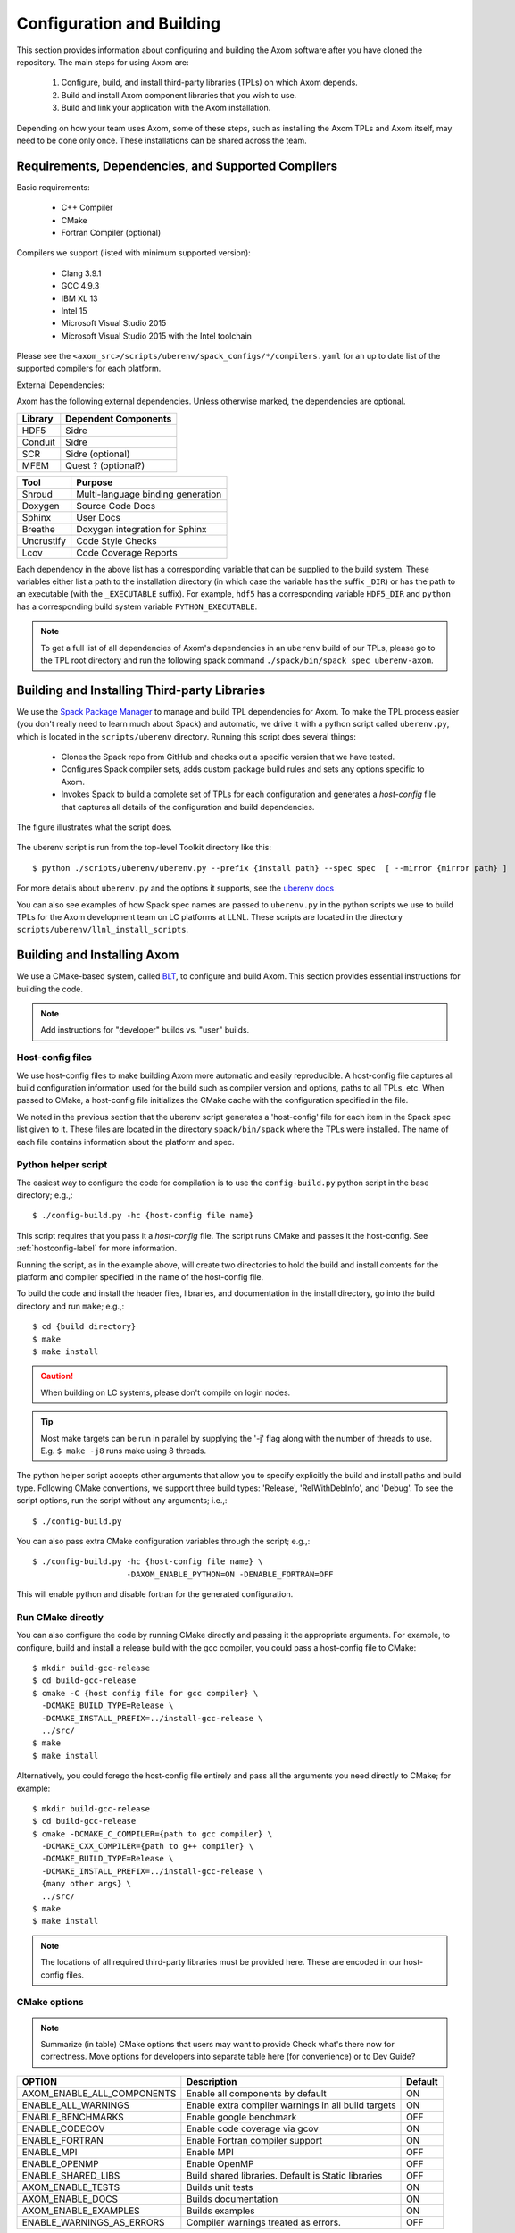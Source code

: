 .. ##
.. ## Copyright (c) 2017-2019, Lawrence Livermore National Security, LLC.
.. ##
.. ## Produced at the Lawrence Livermore National Laboratory.
.. ##
.. ## LLNL-CODE-741217
.. ##
.. ## All rights reserved.
.. ##
.. ## This file is part of Axom.
.. ##
.. ## For details about use and distribution, please read axom/LICENSE.
.. ##

==========================
Configuration and Building
==========================

This section provides information about configuring and building
the Axom software after you have cloned the repository.
The main steps for using Axom are:

  #. Configure, build, and install third-party libraries (TPLs) on which Axom depends.
  #. Build and install Axom component libraries that you wish to use.
  #. Build and link your application with the Axom installation.

Depending on how your team uses Axom, some of these steps, such as
installing the Axom TPLs and Axom itself, may need to be done
only once. These installations can be shared across the team.


---------------------------------------------------
Requirements, Dependencies, and Supported Compilers
---------------------------------------------------

Basic requirements:

  * C++ Compiler
  * CMake 
  * Fortran Compiler (optional)

Compilers we support (listed with minimum supported version):

  * Clang 3.9.1
  * GCC 4.9.3
  * IBM XL 13
  * Intel 15
  * Microsoft Visual Studio 2015
  * Microsoft Visual Studio 2015 with the Intel toolchain

Please see the ``<axom_src>/scripts/uberenv/spack_configs/*/compilers.yaml`` for an up to date
list of the supported compilers for each platform. 

External Dependencies:

Axom has the following external dependencies. 
Unless otherwise marked, the dependencies are optional.
  
================== ====================================
  Library            Dependent Components
================== ====================================
  HDF5               Sidre
  Conduit            Sidre
  SCR                Sidre (optional)
  MFEM               Quest ? (optional?)
================== ====================================

================== ====================================
  Tool               Purpose
================== ====================================
  Shroud             Multi-language binding generation
  Doxygen            Source Code Docs
  Sphinx             User Docs
  Breathe            Doxygen integration for Sphinx
  Uncrustify         Code Style Checks
  Lcov               Code Coverage Reports
================== ====================================

Each dependency in the above list has a corresponding variable that can be 
supplied to the build system. These variables either list a path to the
installation directory  (in which case the variable has the suffix ``_DIR``)
or has the path to an executable (with the ``_EXECUTABLE`` suffix).
For example, ``hdf5`` has a corresponding variable ``HDF5_DIR``
and ``python`` has a corresponding build system variable ``PYTHON_EXECUTABLE``.

.. note::
  To get a full list of all dependencies of Axom's dependencies in an ``uberenv``
  build of our TPLs, please go to the TPL root directory and 
  run the following spack command ``./spack/bin/spack spec uberenv-axom``.

.. _tplbuild-label:

---------------------------------------------
Building and Installing Third-party Libraries
---------------------------------------------

We use the `Spack Package Manager <https://github.com/spack/spack>`_
to manage and build TPL dependencies for Axom. To make the TPL process
easier (you don't really need to learn much about Spack) and automatic, we
drive it with a python script called ``uberenv.py``, which is located in the
``scripts/uberenv`` directory. Running this script does several things:

  * Clones the Spack repo from GitHub and checks out a specific version that we have tested.
  * Configures Spack compiler sets, adds custom package build rules and sets any options specific to Axom.
  * Invokes Spack to build a complete set of TPLs for each configuration and generates a *host-config* file that captures all details of the configuration and build dependencies.

The figure illustrates what the script does.

.. figure:: Uberenv.jpg

The uberenv script is run from the top-level Toolkit directory like this::

    $ python ./scripts/uberenv/uberenv.py --prefix {install path} --spec spec  [ --mirror {mirror path} ]


For more details about ``uberenv.py`` and the options it supports, see the `uberenv docs <https://uberenv.readthedocs.io/en/latest/>`_

You can also see examples of how Spack spec names are passed to ``uberenv.py``
in the python scripts we use to build TPLs for the Axom development team on
LC platforms at LLNL. These scripts are located in the directory
``scripts/uberenv/llnl_install_scripts``.


.. _toolkitbuild-label:

----------------------------
Building and Installing Axom
----------------------------

We use a CMake-based system, called `BLT <https://github.com/LLNL/blt>`_, to
configure and build Axom. This section provides essential instructions for
building the code.

.. note:: Add instructions for "developer" builds vs. "user" builds.


.. _hostconfig-label:

Host-config files
^^^^^^^^^^^^^^^^^

We use host-config files to make building Axom more automatic and
easily reproducible. A host-config file captures all build configuration
information used for the build such as compiler version and options,
paths to all TPLs, etc. When passed to CMake, a host-config file initializes
the CMake cache with the configuration specified in the file.

We noted in the previous section that the uberenv script generates a
'host-config' file for each item in the Spack spec list given to it.
These files are located in the directory ``spack/bin/spack`` where the
TPLs were installed. The name of each file contains information about the
platform and spec.


Python helper script
^^^^^^^^^^^^^^^^^^^^

The easiest way to configure the code for compilation is to use the
``config-build.py`` python script in the base directory;
e.g.,::

   $ ./config-build.py -hc {host-config file name}

This script requires that you pass it a *host-config* file. The script runs
CMake and passes it the host-config. See :ref:`hostconfig-label`
for more information.

Running the script, as in the example above, will create two directories to
hold the build and install contents for the platform and compiler specified
in the name of the host-config file.

To build the code and install the header files, libraries, and documentation
in the install directory, go into the build directory and run ``make``; e.g.,::

   $ cd {build directory}
   $ make
   $ make install

.. caution :: When building on LC systems, please don't compile on login nodes.

.. tip :: Most make targets can be run in parallel by supplying the '-j' flag
           along with the number of threads to use.
           E.g. ``$ make -j8`` runs make using 8 threads.

The python helper script accepts other arguments that allow you to specify
explicitly the build and install paths and build type. Following CMake
conventions, we support three build types: 'Release', 'RelWithDebInfo', and
'Debug'. To see the script options, run the script without any arguments;
i.e.,::

   $ ./config-build.py

You can also pass extra CMake configuration variables through the script; e.g.,::

   $ ./config-build.py -hc {host-config file name} \
                       -DAXOM_ENABLE_PYTHON=ON -DENABLE_FORTRAN=OFF

This will enable python and disable fortran for the generated configuration.


Run CMake directly
^^^^^^^^^^^^^^^^^^

You can also configure the code by running CMake directly and passing it the
appropriate arguments. For example, to configure, build and install a release
build with the gcc compiler, you could pass a host-config file to CMake::

   $ mkdir build-gcc-release
   $ cd build-gcc-release
   $ cmake -C {host config file for gcc compiler} \
     -DCMAKE_BUILD_TYPE=Release \
     -DCMAKE_INSTALL_PREFIX=../install-gcc-release \
     ../src/
   $ make
   $ make install

Alternatively, you could forego the host-config file entirely and pass all the
arguments you need directly to CMake; for example::

   $ mkdir build-gcc-release
   $ cd build-gcc-release
   $ cmake -DCMAKE_C_COMPILER={path to gcc compiler} \
     -DCMAKE_CXX_COMPILER={path to g++ compiler} \
     -DCMAKE_BUILD_TYPE=Release \
     -DCMAKE_INSTALL_PREFIX=../install-gcc-release \
     {many other args} \
     ../src/
   $ make
   $ make install

.. note :: The locations of all required third-party libraries must be
           provided here. These are encoded in our host-config files.

CMake options
^^^^^^^^^^^^^

.. note :: Summarize (in table) CMake options that users may want to provide
           Check what's there now for correctness. Move options for developers
           into separate table here (for convenience) or to Dev Guide?

+------------------------------+--------------------------------+---------+
| OPTION                       | Description                    | Default |
+==============================+================================+=========+
| AXOM_ENABLE_ALL_COMPONENTS   | Enable all components          | ON      |
|                              | by default                     |         |
+------------------------------+--------------------------------+---------+
| ENABLE_ALL_WARNINGS          | Enable extra compiler warnings | ON      |
|                              | in all build targets           |         |
+------------------------------+--------------------------------+---------+
| ENABLE_BENCHMARKS            | Enable google benchmark        | OFF     |
+------------------------------+--------------------------------+---------+
| ENABLE_CODECOV               | Enable code coverage via gcov  | ON      |
+------------------------------+--------------------------------+---------+
| ENABLE_FORTRAN               | Enable Fortran compiler        | ON      |
|                              | support                        |         |
+------------------------------+--------------------------------+---------+
| ENABLE_MPI                   | Enable MPI                     | OFF     |
+------------------------------+--------------------------------+---------+
| ENABLE_OPENMP                | Enable OpenMP                  | OFF     |
+------------------------------+--------------------------------+---------+
| ENABLE_SHARED_LIBS           | Build shared libraries.        | OFF     |
|                              | Default is Static libraries    |         |
+------------------------------+--------------------------------+---------+
| AXOM_ENABLE_TESTS            | Builds unit tests              | ON      |
+------------------------------+--------------------------------+---------+
| AXOM_ENABLE_DOCS             | Builds documentation           | ON      |
+------------------------------+--------------------------------+---------+
| AXOM_ENABLE_EXAMPLES         | Builds examples                | ON      |
+------------------------------+--------------------------------+---------+
| ENABLE_WARNINGS_AS_ERRORS    | Compiler warnings treated as   | OFF     |
|                              | errors.                        |         |
+------------------------------+--------------------------------+---------+

If 'AXOM_ENABLE_ALL_COMPONENTS' is OFF, you must explicitly enable the desired
components (other than 'common', which is always enabled).

.. note :: To configure the version of the C++ standard, you can supply one of the
           following values for **BLT_CXX_STD**:  'c++98', 'c++11' or 'c++14'.
           The default is 'c++11'.


CMake Options used to include Third-party Libraries:

+-------------------+-------------------------------+
| OPTION            | Description                   |
+===================+===============================+
| HDF5_DIR          | Path to HDF5 install          |
+-------------------+-------------------------------+
| CONDUIT_DIR       | Path to Conduit install       |
+-------------------+-------------------------------+
| MFEM_DIR          | Path to MFEM install          |
+-------------------+-------------------------------+
| PYTHON_EXECUTABLE | Path to Python executable     |
+-------------------+-------------------------------+


CMake Options used to enable Software Development Tools (should these go in BLT docs and link here?):

+-----------------------+---------------------------------------------------+
| OPTION                | Description                                       |
+=======================+===================================================+
| SPHINX_EXECUTABLE     | Path to sphinx-build executable (support via BLT) |
+-----------------------+---------------------------------------------------+
| DOXYGEN_EXECUTABLE    | Path to doxygen executable (support via BLT)      |
+-----------------------+---------------------------------------------------+
| UNCRUSTIFY_EXECUTABLE | Path to uncrustify executable (support via BLT)   |
+-----------------------+---------------------------------------------------+


.. danger::
    TODO: LCOV_PATH, GENHTML_PATH, GCOV_PATH  -- aren't named consistently (_EXECUTABLE suffix?)



------------
Make targets
------------

Our system provides a variety of make targets to build individual Axom
components, documentation, run tests, examples, etc. After running CMake
(using either the python helper script or directly), you can see a listing of
all available targets by passing 'help' to make; i.e.,::

   $ make help

The name of each target should be sufficiently descriptive to indicate
what the target does. For example, to run all tests and make sure the
Axom components are built properly, execute the following command::

   $ make test

.. note :: Add a table listing and describing the most common make targets
           users may want to use (see table above for format).


.. _appbuild-label:

-----------------------------------------
Compiling and Linking with an Application
-----------------------------------------

Incorporating Axom as a Git-Submodule to a CMake-Based Application
^^^^^^^^^^^^^^^^^^^^^^^^^^^^^^^^^^^^^^^^^^^^^^^^^^^^^^^^^^^^^^^^^^
If you are working on a project based on CMake_
you may want to incorporate Axom as Git submodule as follows:

1. Add Axom as a git submodule to your project, for example: ::

   $ git submodule add ssh://git@cz-bitbucket.llnl.gov:7999/atk/axom.git <path/to/axom>

.. note::
      If you are not using BLT_ in your project, you'll have to issue the
      following: ::

         git submodule update --init --recursive

      This will put BLT_ in `axom/src/cmake/blt`.

2. Add the following line in the associated "CMakeLists.txt" for your project: ::

      add_subdirectory( axom )

.. _CMake: https://cmake.org
.. _BLT: https://github.com/LLNL/blt
